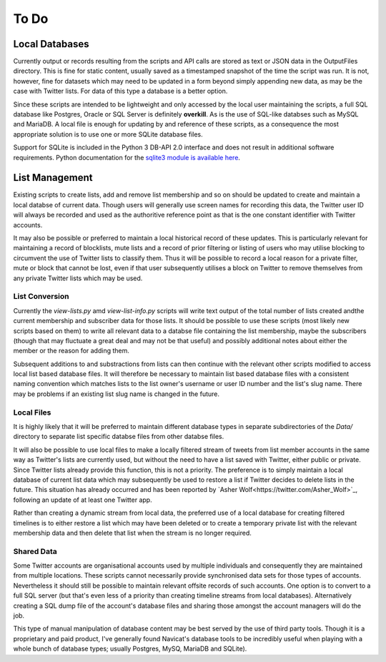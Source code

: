 =====
To Do
=====

---------------
Local Databases
---------------

Currently output or records resulting from the scripts and API calls
are stored as text or JSON data in the OutputFiles directory.  This is
fine for static content, usually saved as a timestamped snapshot of
the time the script was run.  It is not, however, fine for datasets
which may need to be updated in a form beyond simply appending new
data, as may be the case with Twitter lists.  For data of this type a
database is a better option.

Since these scripts are intended to be lightweight and only accessed
by the local user maintaining the scripts, a full SQL database like
Postgres, Oracle or SQL Server is definitely **overkill**.  As is the
use of SQL-like databses such as MySQL and MariaDB.  A local file is
enough for updating by and reference of these scripts, as a
consequence the most appropriate solution is to use one or more SQLite
database files.

Support for SQLite is included in the Python 3 DB-API 2.0 interface
and does not result in additional software requirements.  Python
documentation for the `sqlite3 module is available here
<https://docs.python.org/3.6/library/sqlite3.html>`_.


---------------
List Management
---------------

Existing scripts to create lists, add and remove list membership and
so on should be updated to create and maintain a local databse of
current data.  Though users will generally use screen names for
recording this data, the Twitter user ID will always be recorded and
used as the authoritive reference point as that is the one constant
identifier with Twitter accounts.

It may also be possible or preferred to maintain a local historical
record of these updates.  This is particularly relevant for
maintaining a record of blocklists, mute lists and a record of prior
filtering or listing of users who may utilise blocking to circumvent
the use of Twitter lists to classify them.  Thus it will be possible
to record a local reason for a private filter, mute or block that
cannot be lost, even if that user subsequently utilises a block on
Twitter to remove themselves from any private Twitter lists which may
be used.


List Conversion
---------------

Currently the `view-lists.py` amd `view-list-info.py` scripts will
write text output of the total number of lists created andthe current
membership and subscriber data for those lists.  It should be possible
to use these scripts (most likely new scripts based on them) to write
all relevant data to a databse file containing the list membership,
maybe the subscribers (though that may fluctuate a great deal and may
not be that useful) and possibly additional notes about either the
member or the reason for adding them.

Subsequent additions to and substractions from lists can then continue
with the relevant other scripts modified to access local list based
database files.  It will therefore be necessary to maintain list based
database files with a consistent naming convention which matches lists
to the list owner's username or user ID number and the list's slug
name.  There may be problems if an existing list slug name is changed
in the future.


Local Files
-----------

It is highly likely that it will be preferred to maintain different
database types in separate subdirectories of the `Data/` directory to
separate list specific databse files from other databse files.

It will also be possible to use local files to make a locally filtered
stream of tweets from list member accounts in the same way as
Twitter's lists are currently used, but without the need to have a
list saved with Twitter, either public or private.  Since Twitter
lists already provide this function, this is not a priority.  The
preference is to simply maintain a local database of current list data
which may subsequently be used to restore a list if Twitter decides to
delete lists in the future.  This situation has already occurred and
has been reported by `Asher Wolf<https://twitter.com/Asher_Wolf>`_,
following an update of at least one Twitter app.

Rather than creating a dynamic stream from local data, the preferred
use of a local database for creating filtered timelines is to either
restore a list which may have been deleted or to create a temporary
private list with the relevant membership data and then delete that
list when the stream is no longer required.


Shared Data
-----------

Some Twitter accounts are organisational accounts used by multiple
individuals and consequently they are maintained from multiple
locations.  These scripts cannot necessarily provide synchronised data
sets for those types of accounts.  Nevertheless it should still be
possible to maintain relevant offsite records of such accounts.  One
option is to convert to a full SQL server (but that's even less of a
priority than creating timeline streams from local databases).
Alternatively creating a SQL dump file of the account's database files
and sharing those amongst the account managers will do the job.

This type of manual manipulation of database content may be best
served by the use of third party tools.  Though it is a proprietary
and paid product, I've generally found Navicat's database tools to be
incredibly useful when playing with a whole bunch of database types;
usually Postgres, MySQ, MariaDB and SQLite).

